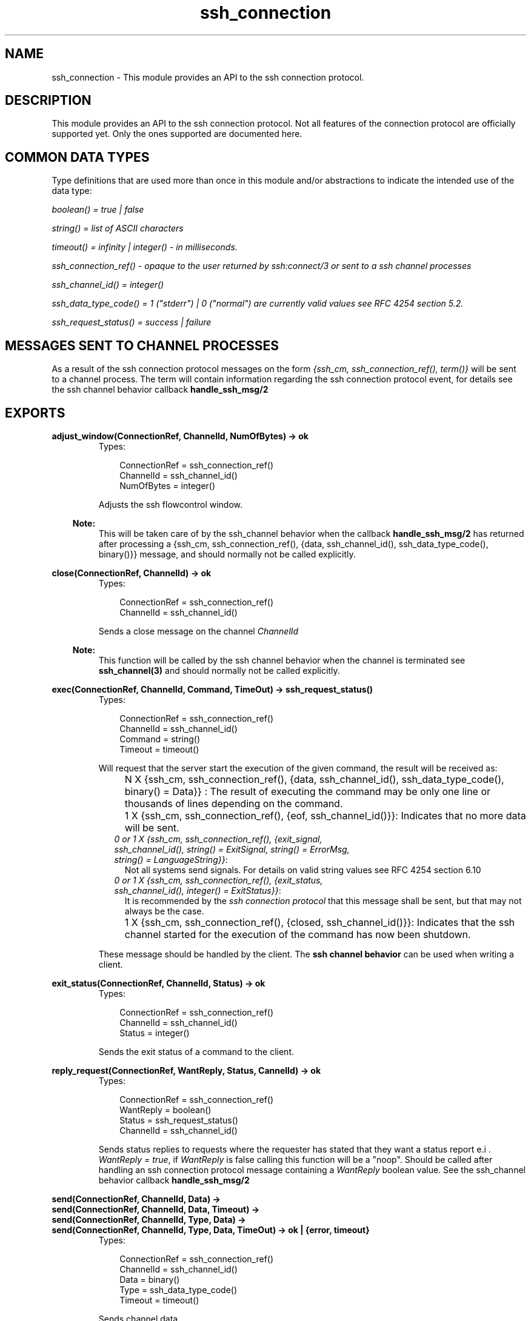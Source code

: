 .TH ssh_connection 3 "ssh 2.0.8" "Ericsson AB" "Erlang Module Definition"
.SH NAME
ssh_connection \- This module provides an API to the ssh connection protocol.
  
.SH DESCRIPTION
.LP
This module provides an API to the ssh connection protocol\&. Not all features of the connection protocol are officially supported yet\&. Only the ones supported are documented here\&.
.SH "COMMON DATA TYPES "

.LP
Type definitions that are used more than once in this module and/or abstractions to indicate the intended use of the data type:
.LP
\fIboolean() = true | false \fR\&
.LP
\fIstring() = list of ASCII characters\fR\&
.LP
\fItimeout() = infinity | integer() - in milliseconds\&.\fR\&
.LP
\fIssh_connection_ref() - opaque to the user returned by ssh:connect/3 or sent to a ssh channel processes\fR\&
.LP
\fIssh_channel_id() = integer() \fR\&
.LP
\fIssh_data_type_code() = 1 ("stderr") | 0 ("normal") are currently valid values see RFC 4254 section 5\&.2\&.\fR\&
.LP
\fIssh_request_status() = success | failure\fR\&
.SH "MESSAGES SENT TO CHANNEL PROCESSES"

.LP
As a result of the ssh connection protocol messages on the form \fI{ssh_cm, ssh_connection_ref(), term()}\fR\& will be sent to a channel process\&. The term will contain information regarding the ssh connection protocol event, for details see the ssh channel behavior callback \fBhandle_ssh_msg/2 \fR\& 
.SH EXPORTS
.LP
.B
adjust_window(ConnectionRef, ChannelId, NumOfBytes) -> ok
.br
.RS
.TP 3
Types:

ConnectionRef = ssh_connection_ref()
.br
ChannelId = ssh_channel_id()
.br
NumOfBytes = integer()
.br
.RE
.RS
.LP
Adjusts the ssh flowcontrol window\&.
.LP

.RS -4
.B
Note:
.RE
This will be taken care of by the ssh_channel behavior when the callback \fB handle_ssh_msg/2 \fR\& has returned after processing a {ssh_cm, ssh_connection_ref(), {data, ssh_channel_id(), ssh_data_type_code(), binary()}} message, and should normally not be called explicitly\&.

.RE
.LP
.B
close(ConnectionRef, ChannelId) -> ok
.br
.RS
.TP 3
Types:

ConnectionRef = ssh_connection_ref()
.br
ChannelId = ssh_channel_id()
.br
.RE
.RS
.LP
Sends a close message on the channel \fIChannelId\fR\& 
.LP

.RS -4
.B
Note:
.RE
This function will be called by the ssh channel behavior when the channel is terminated see \fB ssh_channel(3) \fR\& and should normally not be called explicitly\&.

.RE
.LP
.B
exec(ConnectionRef, ChannelId, Command, TimeOut) -> ssh_request_status() 
.br
.RS
.TP 3
Types:

ConnectionRef = ssh_connection_ref()
.br
ChannelId = ssh_channel_id()
.br
Command = string()
.br
Timeout = timeout()
.br
.RE
.RS
.LP
Will request that the server start the execution of the given command, the result will be received as:
.RS 2
.TP 2
.B
\fI N X {ssh_cm, ssh_connection_ref(), {data, ssh_channel_id(), ssh_data_type_code(), binary() = Data}} \fR\&:
The result of executing the command may be only one line or thousands of lines depending on the command\&.
.TP 2
.B
\fI 1 X {ssh_cm, ssh_connection_ref(), {eof, ssh_channel_id()}}\fR\&:
Indicates that no more data will be sent\&.
.TP 2
.B
\fI0 or 1 X {ssh_cm, ssh_connection_ref(), {exit_signal, ssh_channel_id(), string() = ExitSignal, string() = ErrorMsg, string() = LanguageString}}\fR\&:
Not all systems send signals\&. For details on valid string values see RFC 4254 section 6\&.10 
.TP 2
.B
\fI0 or 1 X {ssh_cm, ssh_connection_ref(), {exit_status, ssh_channel_id(), integer() = ExitStatus}}\fR\&:
It is recommended by the \fIssh connection protocol\fR\& that this message shall be sent, but that may not always be the case\&.
.TP 2
.B
\fI 1 X {ssh_cm, ssh_connection_ref(), {closed, ssh_channel_id()}}\fR\&:
Indicates that the ssh channel started for the execution of the command has now been shutdown\&.
.RE
.LP
These message should be handled by the client\&. The \fBssh channel behavior\fR\& can be used when writing a client\&.
.RE
.LP
.B
exit_status(ConnectionRef, ChannelId, Status) -> ok
.br
.RS
.TP 3
Types:

ConnectionRef = ssh_connection_ref()
.br
ChannelId = ssh_channel_id()
.br
Status = integer()
.br
.RE
.RS
.LP
Sends the exit status of a command to the client\&.
.RE
.LP
.B
reply_request(ConnectionRef, WantReply, Status, CannelId) -> ok
.br
.RS
.TP 3
Types:

ConnectionRef = ssh_connection_ref()
.br
WantReply = boolean()
.br
Status = ssh_request_status()
.br
ChannelId = ssh_channel_id()
.br
.RE
.RS
.LP
Sends status replies to requests where the requester has stated that they want a status report e\&.i \&.\fI WantReply = true\fR\&, if \fI WantReply\fR\& is false calling this function will be a "noop"\&. Should be called after handling an ssh connection protocol message containing a \fIWantReply\fR\& boolean value\&. See the ssh_channel behavior callback \fB handle_ssh_msg/2 \fR\& 
.RE
.LP
.B
send(ConnectionRef, ChannelId, Data) ->
.br
.B
send(ConnectionRef, ChannelId, Data, Timeout) ->
.br
.B
send(ConnectionRef, ChannelId, Type, Data) ->
.br
.B
send(ConnectionRef, ChannelId, Type, Data, TimeOut) -> ok | {error, timeout}
.br
.RS
.TP 3
Types:

ConnectionRef = ssh_connection_ref()
.br
ChannelId = ssh_channel_id()
.br
Data = binary()
.br
Type = ssh_data_type_code()
.br
Timeout = timeout()
.br
.RE
.RS
.LP
Sends channel data\&.
.RE
.LP
.B
send_eof(ConnectionRef, ChannelId) -> ok 
.br
.RS
.TP 3
Types:

ConnectionRef = ssh_connection_ref()
.br
ChannelId = ssh_channel_id()
.br
.RE
.RS
.LP
Sends eof on the channel \fIChannelId\fR\&\&.
.RE
.LP
.B
session_channel(ConnectionRef, Timeout) -> 
.br
.B
session_channel(ConnectionRef, InitialWindowSize, MaxPacketSize, Timeout) -> {ok, ssh_channel_id()} | {error, Reason}
.br
.RS
.TP 3
Types:

ConnectionRef = ssh_connection_ref()
.br
InitialWindowSize = integer()
.br
MaxPacketSize = integer()
.br
Timeout = timeout()
.br
Reason = term()
.br
.RE
.RS
.LP
Opens a channel for a ssh session\&. A session is a remote execution of a program\&. The program may be a shell, an application, a system command, or some built-in subsystem\&.
.RE
.LP
.B
setenv(ConnectionRef, ChannelId, Var, Value, TimeOut) -> ssh_request_status()
.br
.RS
.TP 3
Types:

ConnectionRef = ssh_connection_ref()
.br
ChannelId = ssh_channel_id()
.br
Var = string()
.br
Value = string()
.br
Timeout = timeout()
.br
.RE
.RS
.LP
Environment variables may be passed to the shell/command to be started later\&.
.RE
.LP
.B
shell(ConnectionRef, ChannelId) -> ssh_request_status() 
.br
.RS
.TP 3
Types:

ConnectionRef = ssh_connection_ref()
.br
ChannelId = ssh_channel_id()
.br
.RE
.RS
.LP
Will request that the user\&'s default shell (typically defined in /etc/passwd in UNIX systems) be started at the other end\&.
.RE
.LP
.B
subsystem(ConnectionRef, ChannelId, Subsystem, Timeout) -> ssh_request_status()
.br
.RS
.TP 3
Types:

ConnectionRef = ssh_connection_ref()
.br
ChannelId = ssh_channel_id()
.br
Subsystem = string()
.br
Timeout = timeout()
.br
.RE
.RS
.LP
Sends a request to execute a predefined subsystem\&.
.RE